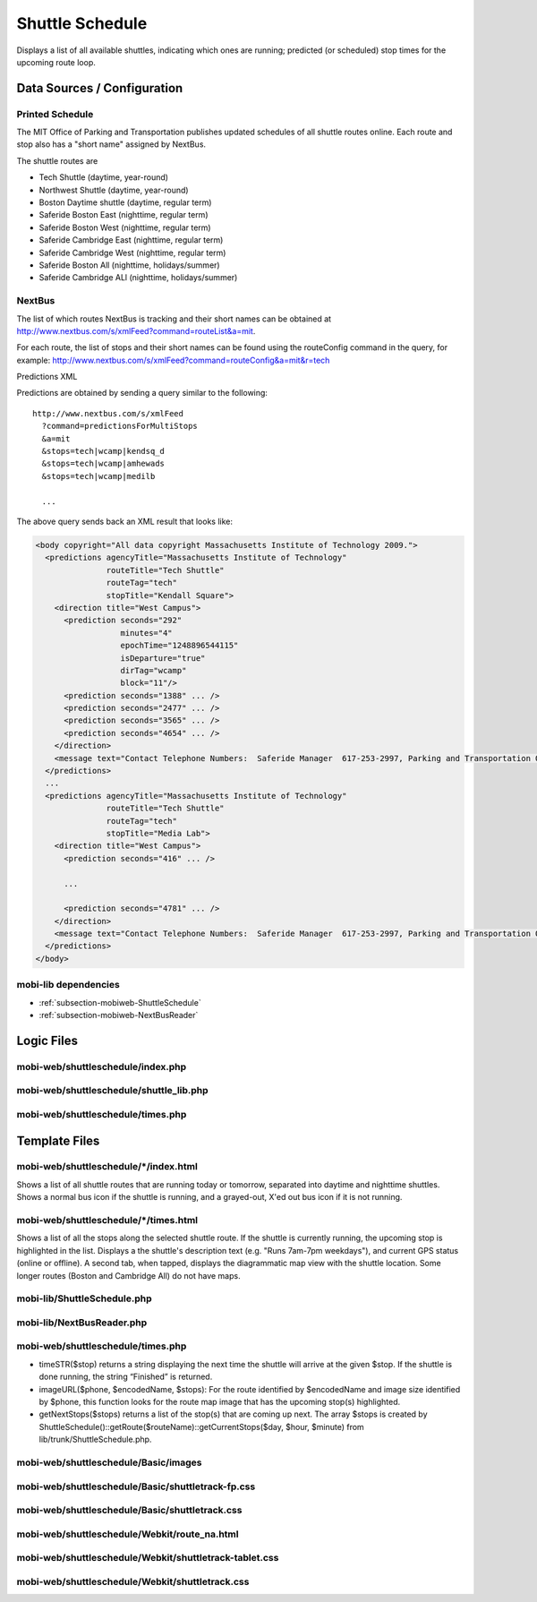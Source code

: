.. _section-mobiweb-shuttleschedule:

================
Shuttle Schedule
================

Displays a list of all available shuttles, indicating which ones are
running; predicted (or scheduled) stop times for the upcoming route
loop.

----------------------------
Data Sources / Configuration
----------------------------

^^^^^^^^^^^^^^^^
Printed Schedule
^^^^^^^^^^^^^^^^

The MIT Office of Parking and Transportation publishes updated
schedules of all shuttle routes online. Each route and stop also has a
"short name" assigned by NextBus.

The shuttle routes are

* Tech Shuttle (daytime, year-round)
* Northwest Shuttle (daytime, year-round)
* Boston Daytime shuttle (daytime, regular term)
* Saferide Boston East (nighttime, regular term)
* Saferide Boston West (nighttime, regular term)
* Saferide Cambridge East (nighttime, regular term)
* Saferide Cambridge West (nighttime, regular term)
* Saferide Boston All (nighttime, holidays/summer)
* Saferide Cambridge ALl (nighttime, holidays/summer)

^^^^^^^
NextBus
^^^^^^^

The list of which routes NextBus is tracking and their short names can
be obtained at
http://www.nextbus.com/s/xmlFeed?command=routeList&a=mit.

For each route, the list of stops and their short names can be found
using the routeConfig command in the query, for example:
http://www.nextbus.com/s/xmlFeed?command=routeConfig&a=mit&r=tech

Predictions XML

Predictions are obtained by sending a query similar to the following::

  http://www.nextbus.com/s/xmlFeed  
    ?command=predictionsForMultiStops  
    &a=mit  
    &stops=tech|wcamp|kendsq_d  
    &stops=tech|wcamp|amhewads  
    &stops=tech|wcamp|medilb  
 
    ...

The above query sends back an XML result that looks like:

.. code-block:: xml

  <body copyright="All data copyright Massachusetts Institute of Technology 2009.">
    <predictions agencyTitle="Massachusetts Institute of Technology"
                 routeTitle="Tech Shuttle"
                 routeTag="tech"
                 stopTitle="Kendall Square">
      <direction title="West Campus">
        <prediction seconds="292"
                    minutes="4"
                    epochTime="1248896544115"
                    isDeparture="true"
                    dirTag="wcamp"
                    block="11"/>
        <prediction seconds="1388" ... />
        <prediction seconds="2477" ... />
        <prediction seconds="3565" ... />
        <prediction seconds="4654" ... />
      </direction>
      <message text="Contact Telephone Numbers:  Saferide Manager  617-253-2997, Parking and Transportation Office 617-258-6510."/>
    </predictions>
    ...
    <predictions agencyTitle="Massachusetts Institute of Technology"
                 routeTitle="Tech Shuttle"
                 routeTag="tech"
                 stopTitle="Media Lab">
      <direction title="West Campus">
        <prediction seconds="416" ... />

        ...

        <prediction seconds="4781" ... />
      </direction>
      <message text="Contact Telephone Numbers:  Saferide Manager  617-253-2997, Parking and Transportation Office 617-258-6510."/>
    </predictions>
  </body> 



^^^^^^^^^^^^^^^^^^^^^
mobi-lib dependencies
^^^^^^^^^^^^^^^^^^^^^

* :ref:`subsection-mobiweb-ShuttleSchedule`
* :ref:`subsection-mobiweb-NextBusReader`

-----------
Logic Files
-----------



^^^^^^^^^^^^^^^^^^^^^^^^^^^^^^^^^^
mobi-web/shuttleschedule/index.php
^^^^^^^^^^^^^^^^^^^^^^^^^^^^^^^^^^


^^^^^^^^^^^^^^^^^^^^^^^^^^^^^^^^^^^^^^^^
mobi-web/shuttleschedule/shuttle_lib.php
^^^^^^^^^^^^^^^^^^^^^^^^^^^^^^^^^^^^^^^^


^^^^^^^^^^^^^^^^^^^^^^^^^^^^^^^^^^
mobi-web/shuttleschedule/times.php
^^^^^^^^^^^^^^^^^^^^^^^^^^^^^^^^^^

--------------
Template Files
--------------

^^^^^^^^^^^^^^^^^^^^^^^^^^^^^^^^^^^^^^
mobi-web/shuttleschedule/\*/index.html
^^^^^^^^^^^^^^^^^^^^^^^^^^^^^^^^^^^^^^

Shows a list of all shuttle routes that are running today or tomorrow,
separated into daytime and nighttime shuttles.  Shows a normal bus
icon if the shuttle is running, and a grayed-out, X'ed out bus icon if
it is not running.

^^^^^^^^^^^^^^^^^^^^^^^^^^^^^^^^^^^^^^
mobi-web/shuttleschedule/\*/times.html
^^^^^^^^^^^^^^^^^^^^^^^^^^^^^^^^^^^^^^

Shows a list of all the stops along the selected shuttle route. If the
shuttle is currently running, the upcoming stop is highlighted in the
list.  Displays a the shuttle's description text (e.g. "Runs 7am-7pm
weekdays"), and current GPS status (online or offline).  A second tab,
when tapped, displays the diagrammatic map view with the shuttle
location.  Some longer routes (Boston and Cambridge All) do not have maps.


^^^^^^^^^^^^^^^^^^^^^^^^^^^^
mobi-lib/ShuttleSchedule.php
^^^^^^^^^^^^^^^^^^^^^^^^^^^^

^^^^^^^^^^^^^^^^^^^^^^^^^^
mobi-lib/NextBusReader.php
^^^^^^^^^^^^^^^^^^^^^^^^^^

^^^^^^^^^^^^^^^^^^^^^^^^^^^^^^^^^^
mobi-web/shuttleschedule/times.php
^^^^^^^^^^^^^^^^^^^^^^^^^^^^^^^^^^

* timeSTR($stop) returns a string displaying the next time the shuttle
  will arrive at the given $stop. If the shuttle is done running, the
  string “Finished” is returned.

* imageURL($phone, $encodedName, $stops): For the route identified by
  $encodedName and image size identified by $phone, this function
  looks for the route map image that has the upcoming stop(s)
  highlighted.

* getNextStops($stops) returns a list of the stop(s) that are coming
  up next. The array $stops is created by
  ShuttleSchedule()::getRoute($routeName)::getCurrentStops($day,
  $hour, $minute) from lib/trunk/ShuttleSchedule.php.

^^^^^^^^^^^^^^^^^^^^^^^^^^^^^^^^^^^^^
mobi-web/shuttleschedule/Basic/images
^^^^^^^^^^^^^^^^^^^^^^^^^^^^^^^^^^^^^


^^^^^^^^^^^^^^^^^^^^^^^^^^^^^^^^^^^^^^^^^^^^^^^^^^
mobi-web/shuttleschedule/Basic/shuttletrack-fp.css
^^^^^^^^^^^^^^^^^^^^^^^^^^^^^^^^^^^^^^^^^^^^^^^^^^


^^^^^^^^^^^^^^^^^^^^^^^^^^^^^^^^^^^^^^^^^^^^^^^
mobi-web/shuttleschedule/Basic/shuttletrack.css
^^^^^^^^^^^^^^^^^^^^^^^^^^^^^^^^^^^^^^^^^^^^^^^


^^^^^^^^^^^^^^^^^^^^^^^^^^^^^^^^^^^^^^^^^^^^^
mobi-web/shuttleschedule/Webkit/route_na.html
^^^^^^^^^^^^^^^^^^^^^^^^^^^^^^^^^^^^^^^^^^^^^


^^^^^^^^^^^^^^^^^^^^^^^^^^^^^^^^^^^^^^^^^^^^^^^^^^^^^^^
mobi-web/shuttleschedule/Webkit/shuttletrack-tablet.css
^^^^^^^^^^^^^^^^^^^^^^^^^^^^^^^^^^^^^^^^^^^^^^^^^^^^^^^


^^^^^^^^^^^^^^^^^^^^^^^^^^^^^^^^^^^^^^^^^^^^^^^^
mobi-web/shuttleschedule/Webkit/shuttletrack.css
^^^^^^^^^^^^^^^^^^^^^^^^^^^^^^^^^^^^^^^^^^^^^^^^

